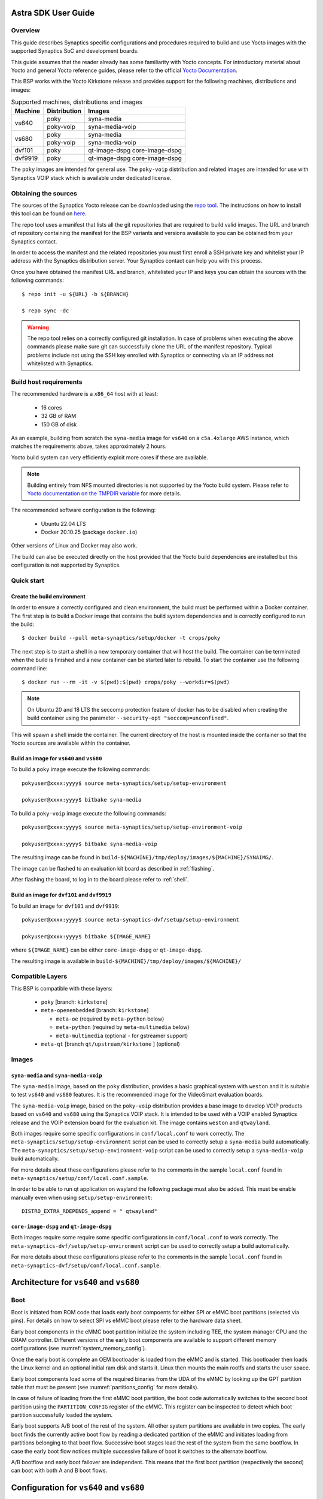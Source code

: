 Astra SDK User Guide
====================

Overview
--------

This guide describes Synaptics specific configurations and procedures
required to build and use Yocto images with the supported Synaptics
SoC and development boards.

This guide assumes that the reader already has some familiarity
with Yocto concepts. For introductory material about Yocto and general
Yocto reference guides, please refer to the official
`Yocto Documentation <https://docs.yoctoproject.org/>`_.

This BSP works with the Yocto Kirkstone release and provides support
for the following machines, distributions and images:

.. table:: Supported machines, distributions and images

    +---------+--------------+-------------------+
    | Machine | Distribution | Images            |
    +=========+==============+===================+
    | vs640   | poky         | syna-media        |
    +         +--------------+-------------------+
    |         | poky-voip    | syna-media-voip   |
    +---------+--------------+-------------------+
    | vs680   | poky         | syna-media        |
    +         +--------------+-------------------+
    |         | poky-voip    | syna-media-voip   |
    +---------+--------------+-------------------+
    | dvf101  | poky         | qt-image-dspg     |
    |         |              | core-image-dspg   |
    +---------+--------------+-------------------+
    | dvf9919 | poky         | qt-image-dspg     |
    |         |              | core-image-dspg   |
    +---------+--------------+-------------------+

The ``poky`` images are intended for general use. The ``poky-voip``
distribution and related images are intended for use with Synaptics
VOIP stack which is available under dedicated license.

Obtaining the sources
---------------------

The sources of the Synaptics Yocto release can be downloaded using the
`repo tool <https://android.googlesource.com/tools/repo>`_. The instructions
on how to install this tool can be found on
`here <https://source.android.com/docs/setup/download#installing-repo>`_.

The repo tool uses a manifest that lists all the git repositories that are required
to build valid images. The URL and branch of repository containing the manifest for
the BSP variants and versions available to you can be obtained from your Synaptics
contact.

In order to access the manifest and the related repositories you must first enroll
a SSH private key and whitelist your IP address with the Synaptics distribution server.
Your Synaptics contact can help you with this process.

Once you have obtained the manifest URL and branch, whitelisted your IP and keys
you can obtain the sources with the following commands::

  $ repo init -u ${URL} -b ${BRANCH}

  $ repo sync -dc

.. warning::

    The repo tool relies on a correctly configured git installation. In case of problems when
    executing the above commands please make sure git can successfully clone the URL of
    the manifest repository. Typical problems include not using the SSH key enrolled with
    Synaptics or connecting via an IP address not whitelisted with Synaptics.

Build host requirements
-----------------------

The recommended hardware is a ``x86_64`` host with at least:

  * 16 cores
  * 32 GB of RAM
  * 150 GB of disk

As an example, building from scratch the ``syna-media`` image for ``vs640`` on a
``c5a.4xlarge`` AWS instance, which matches the requirements above, takes
approximately 2 hours.

Yocto build system can very efficiently exploit more cores if these are available.

.. note::
    Building entirely from NFS mounted directories is not supported
    by the Yocto build system. Please refer to
    `Yocto documentation on the TMPDIR variable <https://docs.yoctoproject.org/ref-manual/variables.html?highlight=nfs#term-TMPDIR>`_
    for more details.

The recommended software configuration is the following:

  * Ubuntu 22.04 LTS
  * Docker 20.10.25 (package ``docker.io``)

Other versions of Linux and Docker may also work.

The build can also be executed directly on the host provided that the Yocto build
dependencies are installed but this configuration is not supported by Synaptics.

Quick start
-----------

Create the build environment
^^^^^^^^^^^^^^^^^^^^^^^^^^^^

In order to ensure a correctly configured and clean environment, the build
must be performed within a Docker container. The first step is to build a
Docker image that contains the build system dependencies and is correctly configured
to run the build::

  $ docker build --pull meta-synaptics/setup/docker -t crops/poky

The next step is to start a shell in a new temporary container that will host
the build. The container can be terminated when the build is finished
and a new container can be started later to rebuild. To start the
container use the following command line::

  $ docker run --rm -it -v $(pwd):$(pwd) crops/poky --workdir=$(pwd)

.. note::
   On Ubuntu 20 and 18 LTS the seccomp protection feature of docker has to be
   disabled when creating the build container using the parameter
   ``--security-opt "seccomp=unconfined"``.

This will spawn a shell inside the container. The current directory of the host
is mounted inside the container so that the Yocto sources are available within
the container.

Build an image for ``vs640`` and ``vs680``
^^^^^^^^^^^^^^^^^^^^^^^^^^^^^^^^^^^^^^^^^^

To build a ``poky`` image execute the following commands::

  pokyuser@xxxx:yyyy$ source meta-synaptics/setup/setup-environment

  pokyuser@xxxx:yyyy$ bitbake syna-media

To build a ``poky-voip`` image execute the following commands::

  pokyuser@xxxx:yyyy$ source meta-synaptics/setup/setup-environment-voip

  pokyuser@xxxx:yyyy$ bitbake syna-media-voip

The resulting image can be found in ``build-${MACHINE}/tmp/deploy/images/${MACHINE}/SYNAIMG/``.

The image can be flashed to an evaluation kit board as described in :ref:`flashing`.

After flashing the board, to log in to the board please refer to :ref:`shell`.

Build an image for ``dvf101`` and ``dvf9919``
^^^^^^^^^^^^^^^^^^^^^^^^^^^^^^^^^^^^^^^^^^^^^

To build an image for ``dvf101`` and ``dvf9919``::

  pokyuser@xxxx:yyyy$ source meta-synaptics-dvf/setup/setup-environment

  pokyuser@xxxx:yyyy$ bitbake ${IMAGE_NAME}

where ``${IMAGE_NAME}`` can be either ``core-image-dspg`` or ``qt-image-dspg``.

The resulting image is available in ``build-${MACHINE}/tmp/deploy/images/${MACHINE}/``

Compatible Layers
-----------------

This BSP is compatible with these layers:

  * ``poky`` [branch: ``kirkstone``]

  * ``meta-openembedded`` [branch: ``kirkstone``]

    * ``meta-oe`` (required by ``meta-python`` below)
    * ``meta-python`` (required by ``meta-multimedia`` below)
    * ``meta-multimedia`` (optional - for gstreamer support)

  * ``meta-qt`` [branch ``qt/upstream/kirkstone`` ] (optional)


Images
------

``syna-media`` and ``syna-media-voip``
^^^^^^^^^^^^^^^^^^^^^^^^^^^^^^^^^^^^^^

The ``syna-media`` image, based on the ``poky`` distribution, provides a basic graphical
system with ``weston`` and it is suitable to test ``vs640`` and ``vs680`` features. It is the
recommended image for the VideoSmart evaluation boards.

The ``syna-media-voip`` image, based on the ``poky-voip`` distribution provides a base image
to develop VOIP products based on ``vs640`` and ``vs680`` using the Synaptics VOIP stack.
It is intended to be used with a VOIP enabled Synaptics release and the VOIP extension
board for the evaluation kit. The image contains ``weston`` and ``qtwayland``.

Both images require some specific configurations in ``conf/local.conf`` to work correctly.
The ``meta-synaptics/setup/setup-environment`` script can be used to correctly setup a
``syna-media`` build automatically. The ``meta-synaptics/setup/setup-environment-voip``
script can be used to correctly setup a ``syna-media-voip`` build automatically.

For more details about these configurations please refer to the comments in the
sample ``local.conf`` found in ``meta-synaptics/setup/conf/local.conf.sample``.

In order to be able to run qt application on wayland the following package must also
be added. This must be enable manually even when using ``setup/setup-environment``::

  DISTRO_EXTRA_RDEPENDS_append = " qtwayland"

``core-image-dspg`` and ``qt-image-dspg``
^^^^^^^^^^^^^^^^^^^^^^^^^^^^^^^^^^^^^^^^^

Both images require some require some specific configurations in ``conf/local.conf``
to work correctly. The ``meta-synaptics-dvf/setup/setup-environment`` script can be used
to correctly setup a build automatically.

For more details about these configurations please refer to the comments in the
sample ``local.conf`` found in ``meta-synaptics-dvf/setup/conf/local.conf.sample``.

Architecture for ``vs640`` and ``vs680``
========================================

Boot
----

Boot is initiated from ROM code that loads early boot compoents for either SPI or eMMC
boot partitions (selected via pins). For details on how to select SPI vs eMMC boot
please refer to the hardware data sheet.

Early boot components in the eMMC boot partition initialize the system including TEE,
the system manager CPU and the DRAM controller. Different versions of the early
boot components are available to support different memory configurations (see
:numref:`system_memory_config`).

Once the early boot is complete an OEM bootloader is loaded from the eMMC and is
started. This bootloader then loads the Linux kernel and an optional initial ram disk
and starts it. Linux then mounts the main rootfs and starts the user space.

Early boot components load some of the required binaries from the UDA of the eMMC by
looking up the GPT partition table that must be present (see :numref:`partitions_config`
for more details).

In case of failure of loading from the first eMMC boot partition, the boot code
automatically switches to the second boot partition using the ``PARTITION_CONFIG``
register of the eMMC. This register can be inspected to detect which boot partition
successfully loaded the system.

Early boot supports A/B boot of the rest of the system. All other system partitions
are available in two copies. The early boot finds the currently active boot flow by
reading a dedicated partition of the eMMC and initiates loading from partitions
belonging to that boot flow. Successive boot stages load the rest of the system
from the same bootflow. In case the early boot flow notices multiple successive
failure of boot it switches to the alternate bootflow.

A/B bootflow and early boot failover are independent. This means that the first boot
partition (respectively the second) can boot with both A and B boot flows.

Configuration for ``vs640`` and ``vs680``
=========================================

Kernel command line
-------------------

The kernel command line is defined by the variable ``CMDLINE`` of the ``linux-syna``
recipe.


.. _system_memory_config:

System Memory configuration
---------------------------

System memory configuration is performed by changing the variables ``CONFIG_PREBOOT_``
in the configuration file pointed by ``SYNA_SDK_CONFIG_FILE`` variable. The available
configurations can be discovered by inspecting the ``syna-release/boot/preboot/prebuilts/``
directory.

.. _partitions_config:

Partition tables
----------------

Partition tables are configured in the file ``emmc.pt`` in the directory
``syna-release/configs/product/${SYNA_SDK_CONFIG_NAME}/emmc.pt``. The
``SYNA_SDK_CONFIG_NAME`` depends on the ``MACHINE`` and ``DISTRO_CONFIG`` variables.

Some partitions are used by the early boot components stored in eMMC boot partition. These
partitions cannot be removed but can be moved. The early boot components locate these partitions
using the GPT found in the UDA. Loading from other hardware partitions is not supported.

The default partition table of ``vs640`` for the ``poky`` distro are
is described in :numref:`vs640_partitions`.

.. tabularcolumns:: |p{0.78125in}|p{2.66493055555556in}|p{0.677083333333333in}|p{1.77083333333333in}|

.. _vs640_partitions:

.. table:: VS640 Poky partition table
    :class: longtable

    +-------------------+----------------------------------------------------------------------+------------------+-------------------------------+
    | Partition name    | Contents                                                             | Can be removed   | Accessed by                   |
    +===================+======================================================================+==================+===============================+
    | factory_setting   | MAC address and other factory provisioned files, used by userspace   | No               | Linux Userspace               |
    +-------------------+----------------------------------------------------------------------+------------------+-------------------------------+
    | key_a             | AVB keys, user keys (A copy)                                         | Yes              | Early boot (boot partition)   |
    +-------------------+----------------------------------------------------------------------+------------------+-------------------------------+
    | tzk_a             | TrustZone Kernel (A copy)                                            | Yes              | Early boot (boot partition)   |
    +-------------------+----------------------------------------------------------------------+------------------+-------------------------------+
    | key_b             | AVB keys, user keys (B copy)                                         | Yes              | Early boot (boot partition)   |
    +-------------------+----------------------------------------------------------------------+------------------+-------------------------------+
    | tzk_b             | TrustZone Kernel (B copy)                                            | Yes              | Early boot (boot partition)   |
    +-------------------+----------------------------------------------------------------------+------------------+-------------------------------+
    | bl_a              | OEM Boot loader (A copy)                                             | Yes              | Early boot (boot partition)   |
    +-------------------+----------------------------------------------------------------------+------------------+-------------------------------+
    | bl_b              | OEM Boot loader (B copy)                                             | Yes              | Early boot (boot partition)   |
    +-------------------+----------------------------------------------------------------------+------------------+-------------------------------+
    | boot_a            | Linux Kernel,  loaded by OEM bootloader (A copy)                     | No               | OEM boot loader (bl_a)        |
    +-------------------+----------------------------------------------------------------------+------------------+-------------------------------+
    | boot_b            | Linux Kernel,  loaded by OEM bootloader (B copy)                     | No               | OEM boot loader (bl_b)        |
    +-------------------+----------------------------------------------------------------------+------------------+-------------------------------+
    | firmware_a        | GPU / DSP / SM firmwares, loaded by early boot, required (A copy)    | Yes              | Early boot (boot partition)   |
    +-------------------+----------------------------------------------------------------------+------------------+-------------------------------+
    | firmware_b        | GPU / DSP / SM firmwares, loaded by early boot, required (B copy)    | Yes              | Early boot (boot partition)   |
    +-------------------+----------------------------------------------------------------------+------------------+-------------------------------+
    | rootfs_a          | Root file system, used by Linux, can be changed (A copy)             | No               | Linux (boot_a)                |
    +-------------------+----------------------------------------------------------------------+------------------+-------------------------------+
    | rootfs_b          | Root file system, used by Linux, can be changed (B copy)             | No               | Linux (boot_b)                |
    +-------------------+----------------------------------------------------------------------+------------------+-------------------------------+
    | fastlogo_a        | Fast logo image, loaded by OEM bootloader, can be changed (A copy)   | No               | OEM bootloader (bl_a)         |
    +-------------------+----------------------------------------------------------------------+------------------+-------------------------------+
    | fastlogo_b        | Fast logo image, loaded by OEM bootloader, can be changed (B copy)   | No               | OEM bootloader (bl_b)         |
    +-------------------+----------------------------------------------------------------------+------------------+-------------------------------+
    | devinfo           | Device information (such as serial number, mac address ) required    | Yes              | Early boot (boot partition)   |
    +-------------------+----------------------------------------------------------------------+------------------+-------------------------------+
    | misc              | Boot control settings, required                                      | Yes              | Early boot (boot partition)   |
    +-------------------+----------------------------------------------------------------------+------------------+-------------------------------+
    | home              | Mounted in /home, can be customized                                  | No               | Linux user space              |
    +-------------------+----------------------------------------------------------------------+------------------+-------------------------------+


Operations on ``vs640`` and ``vs680``
=====================================

.. _flashing:

Flashing images
---------------

Prerequisites
^^^^^^^^^^^^^

In order to flash an image to the VS680 and VS640 evaluation kit board you need
the following hardware:

  * VS640 or VS680 evaluation kit board (EVK)
  * Power supply for the EVK
  * Debug board
  * SPI dongle with firmware for the VS chip in use
  * 4-pin UART cable to connect the debug board to the EVK
  * USB cable to connect debug board to the host, the debug board
    connector has a USB Mini format.
  * Host PC running Linux

To flash with an USB drive you also need:

  * USB driver formatted with FAT32 wiht sufficient space to store
    the desired image

To flash via ethernet:

  * TFTP server on the local network
  * DHCP server on the local network
  * Ethernet cable to connect the EVK to the local network

Flashing images with USB drive
^^^^^^^^^^^^^^^^^^^^^^^^^^^^^^

#. Unzip or copy the image files to the USB driver. The resulting
   directory should contain a list of ``subimg.gz`` files and two
   files ``emmc_part_list`` and ``emmc_image_list``.

#. Connect the USB drive to the USB type A port of the EVK.

#. Connect the debug board to the UART connector of the EVK
   using the 4-pin UART cable.

#. Connect the SPI dongle to the connector marked ``SPI`` of EVK,
   the SPI chip should be facing in the same direction as
   SoC.

#. Start a terminal emulator on the host with 115200 baud rate
   (e.g. ``screen /dev/ttyUSB0 115200`` on Linux).

#. Connect the power to the EVK.

#. When on the serial port the prompt ``=>`` is visible, type
   the following command::

     usb2emmc imagedirectoryname

   where ``imagedirectoryname`` is the name of the directory
   created in the first step.

   The SPI firmware will perform the installation of the image to
   the internal eMMC flash of the EVK. When the flashing is
   complete the prompt is again visible.

#. Remove the power from the EVK, remove the USB drive and
   the SPI dongle.


Flashing images with TFTP
^^^^^^^^^^^^^^^^^^^^^^^^^

#. Unzip or copy the image files to a directory published by the
   TFTP server. The resulting directory should contain a list of
   ``subimg.gz`` files and two files ``emmc_part_list`` and
   ``emmc_image_list``.

#. Connect the debug board to the UART connector of the EVK
   using the 4-pin UART cable.

#. Connect the SPI dongle to the connector marked ``SPI`` of EVK,
   the SPI chip should be facing in the same direction as
   SoC.

#. Connect with an ethernet cable the EVK to the local
   network.

#. Start a terminal emulator on the host with 115200 baud rate
   (e.g. ``screen /dev/ttyUSB0 115200`` on Linux)

#. Connect the power to the EVK.

#. When on the serial port the prompt ``=>`` is visible, type
   the following command::

     tftp2emmc IP_OF_TFTP_SERVER:imagedirectoryname

   where ``imagedirectoryname`` is the name of the directory
   created in the first step and ``IP_OF_TFTP_SERVER`` is the IP
   address of the TFTP server.

   The SPI firmware will perform the installation of the image to
   the internal eMMC flash of the EVK. When the flashing is
   complete the prompt is again visible.

#. Remove the power from the EVK, remove the USB drive and
   the SPI dongle.

.. _shell:

Shell access
------------

To log in on the board you can use the root user. The default root password is empty.

The images provide a serial console. To connect to the serial console connect the debug
board to the UART port of the evaluation kit board using the 4-pin cable and to the host PC using an
USB cable. The debug board contains a USB to UART chip that is supported by recent versions
of Linux out of the box.  To connect to the console use a terminal emulator at 115200 baud (e.g.
``screen /dev/ttyUSB0 115200``).

The images also uses DHCP and allow ssh logins when connected using the ethernet port of the
evaluation kit board.

HDMI output configuration
-------------------------

The BSP by default uses 1080p resolution. To change the resolution to 1920x1200 it is possible
modify the ampsvc init script found at ``/etc/init.d/ampsvc`` by adding the following lines::

    /usr/sbin/ampservice -- $OPTARGS &

    +        sleep 2
    +
    +        test_disp setformat 0 109 2 0
    +        test_disp pushframe 2 1920 1200 9 0 0 1 1

.. note::

    If the screen remains black despite setting the correct configuration check that the
    HDCP keys for the board have been correctly installed on the board (see next section).


Factory keys
------------

.. warning::

    Make sure you create a copy of the keys before flashing the board

In order to install from a USB stick the factory keys on the board after flashing use the following
commands::

  $ mount -o remount,rw /factory_setting

  $ cp /media/usb/path_to_the_keys/* /factory_setting

  $ chmod -644 /factory_setting/*

  $ reboot


Demos
-----

Weston and EGL
^^^^^^^^^^^^^^

To install a Qt demo add the following line to your ``conf/local.conf``::

  DISTRO_EXTRA_RDEPENDS_append = " weston-examples"

To run the demo following commands on a root shell on the device::

  $ export XDG_RUNTIME_DIR=/run/user/0/

  $ weston-simple-egl

A demo application that will appear on the HDMI output.

Qt
^^

To install a Qt demo add the following line to your ``conf/local.conf``::

  DISTRO_EXTRA_RDEPENDS_append = " cinematicexperience"

To run the demo following command on a root shell on the device::

  $ export XDG_RUNTIME_DIR=/run/user/0/

  $ /usr/share/cinematicexperience-1.0/Qt5_CinematicExperience -platform wayland

An QT demo application will start on the HDMI output. To control the application
connect a keyboard and/or mouse to the USB3 port of the board.

gstreamer OpenGL intergration
^^^^^^^^^^^^^^^^^^^^^^^^^^^^^

To install a Qt demo add the following line to your ``conf/local.conf``::

  DISTRO_EXTRA_RDEPENDS_append = " gstreamer1.0-plugins-base-opengl"

To run the demo following command on a root shell on the device::

  $ export XDG_RUNTIME_DIR=/run/user/0/

  $ gst-launch-1.0 videotestsrc !  glimagesink

A video player will start on the HDMI output showing a test signal.


Operations on ``dvf101`` and ``dvf9919``
========================================

Please refer to the ``BSP_Manual`` document that you can request to your Synaptics contact.

Frequently Asked Questions
==========================

How do I override the value of to a recipe variable in ``local.conf``?

  To append the text ``some text`` to the variable ``FOO`` of recipe ``bar`` add
  the following line to ``local.conf``::

    FOO:append:pn-bar = " some text"

  Other changes to the variable can be performed with the standard operators
  described in the `Bitbake Guide <https://docs.yoctoproject.org/bitbake/2.4/bitbake-user-manual/bitbake-user-manual-metadata.html#basic-syntax>`_.

Troubleshooting
===============


The build fails at the package ``gdk-pixbuf-native`` with error ``Failed to
close file descriptor for child process`` on Ubuntu 20 or 18.

  This problem is caused by an incompatibility of the package build system with the ``libseccomp``
  library on the host that is running docker. To solve this issue update the libseccomp2 library
  on the host that runs docker or add the parameter ``--security-opt "seccomp=unconfined`` to
  the docker command line when creating the docker build environment.

Build of packages with out-of-trees modules (such as ``synasdk-synap-module``) fail with error
``Kernel configuration is invalid.``.

  Under some circumstatances the state of the recipe ``make-mod-scripts`` may become corrupted. To fix
  the issue clean the recipe with the command::

    bitbake -c cleansstate make-mod-scripts
